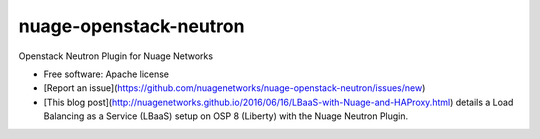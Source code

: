 =======================
nuage-openstack-neutron
=======================

Openstack Neutron Plugin for Nuage Networks

* Free software: Apache license
* [Report an issue](https://github.com/nuagenetworks/nuage-openstack-neutron/issues/new)
* [This blog post](http://nuagenetworks.github.io/2016/06/16/LBaaS-with-Nuage-and-HAProxy.html)
  details a Load Balancing as a Service (LBaaS) setup on OSP 8 (Liberty) with
  the Nuage Neutron Plugin.
